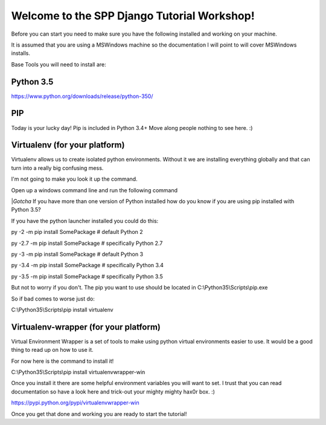 Welcome to the SPP Django Tutorial Workshop!
============================================

Before you can start you need to make sure you have the
following installed and working on your machine.

It is assumed that you are using a MSWindows machine so the documentation
I will point to will cover MSWindows installs.

Base Tools you will need to install are:

Python 3.5
----------
https://www.python.org/downloads/release/python-350/

PIP
---
Today is your lucky day! Pip is included in Python 3.4+ Move along people
nothing to see here. :)

Virtualenv (for your platform)
------------------------------

Virtualenv allows us to create isolated python environments. Without it we are
installing everything globally and that can turn into a really big confusing mess.

I'm not going to make you look it up the command.

Open up a windows command line and run the following command

|*Gotcha*
If you have more than one version of Python installed how do you know if you are using pip installed with
Python 3.5?

If you have the python launcher installed you could do this:

py -2 -m pip install SomePackage  # default Python 2

py -2.7 -m pip install SomePackage  # specifically Python 2.7

py -3 -m pip install SomePackage  # default Python 3

py -3.4 -m pip install SomePackage  # specifically Python 3.4

py -3.5 -m pip install SomePackage  # specifically Python 3.5

But not to worry if you don't. The pip you want to use should be located in
C:\\Python35\\Scripts\\pip.exe

So if bad comes to worse just do:

C:\\Python35\\Scripts\\pip install virtualenv

Virtualenv-wrapper (for your platform)
--------------------------------------
Virtual Environment Wrapper is a set of tools to make using python virtual environments
easier to use. It would be a good thing to read up on how to use it.

For now here is the command to install it!

C:\\Python35\\Scripts\\pip install virtualenvwrapper-win

Once you install it there are some helpful environment variables you will want to set.
I trust that you can read documentation so have a look here and trick-out your mighty mighty hax0r box. :)

https://pypi.python.org/pypi/virtualenvwrapper-win

Once you get that done and working you are ready to start the tutorial!
